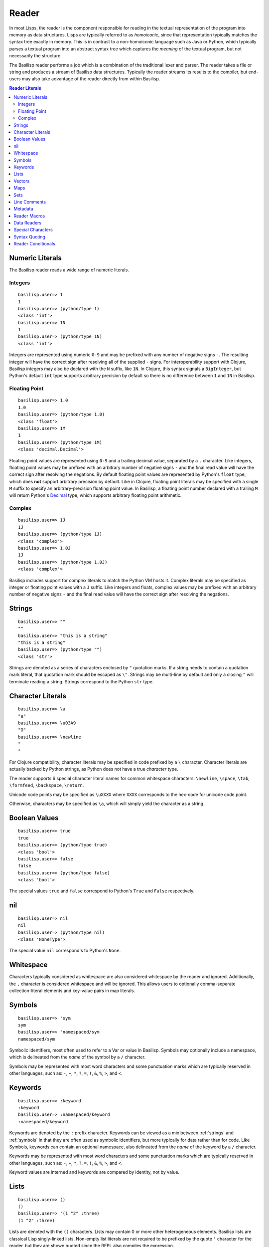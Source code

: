 Reader
======

In most Lisps, the reader is the component responsible for reading in the textual representation of the program into memory as data structures.
Lisps are typically referred to as *homoiconic*, since that representation typically matches the syntax tree exactly in memory.
This is in contrast to a non-homoiconic language such as Java or Python, which typically parses a textual program into an abstract syntax tree which captures the *meaning* of the textual program, but not necessarily the structure.

The Basilisp reader performs a job which is a combination of the traditional lexer and parser.
The reader takes a file or string and produces a stream of Basilisp data structures.
Typically the reader streams its results to the compiler, but end-users may also take advantage of the reader directly from within Basilisp.

.. contents:: Reader Literals
   :depth: 2

.. _numeric_literals:

Numeric Literals
----------------

The Basilisp reader reads a wide range of numeric literals.

Integers
^^^^^^^^

::

    basilisp.user=> 1
    1
    basilisp.user=> (python/type 1)
    <class 'int'>
    basilisp.user=> 1N
    1
    basilisp.user=> (python/type 1N)
    <class 'int'>

Integers are represented using numeric ``0-9`` and may be prefixed with any number of negative signs ``-``.
The resulting integer will have the correct sign after resolving all of the supplied ``-`` signs.
For interoperability support with Clojure, Basilisp integers may also be declared with the ``N`` suffix, like ``1N``.
In Clojure, this syntax signals a ``BigInteger``, but Python's default ``int`` type supports arbitrary precision by default so there is no difference between ``1`` and ``1N`` in Basilisp.

Floating Point
^^^^^^^^^^^^^^

::

   basilisp.user=> 1.0
   1.0
   basilisp.user=> (python/type 1.0)
   <class 'float'>
   basilisp.user=> 1M
   1
   basilisp.user=> (python/type 1M)
   <class 'decimal.Decimal'>

Floating point values are represented using ``0-9`` and a trailing decimal value, separated by a ``.`` character.
Like integers, floating point values may be prefixed with an arbitrary number of negative signs ``-`` and the final read value will have the correct sign after resolving the negations.
By default floating point values are represented by Python's ``float`` type, which does **not** support arbitrary precision by default.
Like in Clojure, floating point literals may be specified with a single ``M`` suffix to specify an arbitrary-precision floating point value.
In Basilisp, a floating point number declared with a trailing ``M`` will return Python's `Decimal <https://docs.python.org/3/library/decimal.html>`_ type, which supports arbitrary floating point arithmetic.

Complex
^^^^^^^

::

    basilisp.user=> 1J
    1J
    basilisp.user=> (python/type 1J)
    <class 'complex'>
    basilisp.user=> 1.0J
    1J
    basilisp.user=> (python/type 1.0J)
    <class 'complex'>

Basilisp includes support for complex literals to match the Python VM hosts it.
Complex literals may be specified as integer or floating point values with a ``J`` suffix.
Like integers and floats, complex values may be prefixed with an arbitrary number of negative signs ``-`` and the final read value will have the correct sign after resolving the negations.

.. _strings:

Strings
-------

::

    basilisp.user=> ""
    ""
    basilisp.user=> "this is a string"
    "this is a string"
    basilisp.user=> (python/type "")
    <class 'str'>

Strings are denoted as a series of characters enclosed by ``"`` quotation marks.
If a string needs to contain a quotation mark literal, that quotation mark should be escaped as ``\"``.
Strings may be multi-line by default and only a closing ``"`` will terminate reading a string.
Strings correspond to the Python ``str`` type.

.. _character_literals:

Character Literals
------------------

::

    basilisp.user=> \a
    "a"
    basilisp.user=> \u03A9
    "Ω"
    basilisp.user=> \newline
    "
    "

For Clojure compatibility, character literals may be specified in code prefixed by a ``\`` character.
Character literals are actually backed by Python strings, as Python does not have a true *character* type.

The reader supports 6 special character literal names for common whitespace characters: ``\newline``, ``\space``, ``\tab``, ``\formfeed``, ``\backspace``, ``\return``.

Unicode code points may be specified as ``\uXXXX`` where ``XXXX`` corresponds to the hex-code for unicode code point.

Otherwise, characters may be specified as ``\a``, which will simply yield the character as a string.

.. _boolean_values:

Boolean Values
--------------

::

    basilisp.user=> true
    true
    basilisp.user=> (python/type true)
    <class 'bool'>
    basilisp.user=> false
    false
    basilisp.user=> (python/type false)
    <class 'bool'>

The special values ``true`` and ``false`` correspond to Python's ``True`` and ``False`` respectively.

.. _nil:

nil
---

::

    basilisp.user=> nil
    nil
    basilisp.user=> (python/type nil)
    <class 'NoneType'>

The special value ``nil`` correspond's to Python's ``None``.

.. _whitespace:

Whitespace
----------

Characters typically considered as whitespace are also considered whitespace by the reader and ignored.
Additionally, the ``,`` character is considered whitespace and will be ignored.
This allows users to optionally comma-separate collection-literal elements and key-value pairs in map literals.

.. _symbols:

Symbols
-------

::

    basilisp.user=> 'sym
    sym
    basilisp.user=> 'namespaced/sym
    namespaced/sym

Symbolic identifiers, most often used to refer to a Var or value in Basilisp.
Symbols may optionally include a namespace, which is delineated from the *name* of the symbol by a ``/`` character.

Symbols may be represented with most word characters and some punctuation marks which are typically reserved in other languages, such as: ``-``, ``+``, ``*``, ``?``, ``=``, ``!``, ``&``, ``%``, ``>``, and ``<``.

.. _keywords:

Keywords
--------

::

    basilisp.user=> :keyword
    :keyword
    basilisp.user=> :namespaced/keyword
    :namespaced/keyword

Keywords are denoted by the ``:`` prefix character.
Keywords can be viewed as a mix between :ref:`strings` and :ref:`symbols` in that they are often used as symbolic identifiers, but more typically for data rather than for code.
Like Symbols, keywords can contain an optional namespace, also delineated from the *name* of the keyword by a ``/`` character.

Keywords may be represented with most word characters and some punctuation marks which are typically reserved in other languages, such as: ``-``, ``+``, ``*``, ``?``, ``=``, ``!``, ``&``, ``%``, ``>``, and ``<``.

Keyword values are interned and keywords are compared by identity, not by value.

.. _lists:

Lists
-----

::

    basilisp.user=> ()
    ()
    basilisp.user=> '(1 "2" :three)
    (1 "2" :three)

Lists are denoted with the ``()`` characters.
Lists may contain 0 or more other heterogeneous elements.
Basilisp lists are classical Lisp singly-linked lists.
Non-empty list literals are not required to be prefixed by the quote ``'`` character for the reader, but they are shown quoted since the REPL also compiles the expression.

.. _vectors:

Vectors
-------

::

    basilisp.user=> []
    []
    basilisp.user=> [1 "2" :three]
    [1 "2" :three]

Vectors are denoted with the ``[]`` characters.
Vectors may contain 0 or more other heterogeneous elements.
Basilisp vectors are modeled after Clojure's persistent vector implementation.

.. _maps:

Maps
----

::

    basilisp.user=> {}
    {}
    basilisp.user=> {1 "2" :three 3}
    {1 "2" :three 3}

Maps are denoted with the ``{}`` characters.
Sets may contain 0 or more heterogenous key-value pairs.
Basilisp maps are modeled after Clojure's persistent map implementation.

.. _sets:

Sets
----

::

    basilisp.user=> #{}
    #{}
    basilisp.user=> #{1 "2" :three}
    #{1 "2" :three}

Sets are denoted with the ``#{}`` characters.
Sets may contain 0 or more other heterogeneous elements.
Basilisp sets are modeled after Clojure's persistent set implementation.

.. _line_comments:

Line Comments
-------------

Line comments are specified with the ``;`` character.
All of the text to the end of the line are ignored.

For a convenience in writing shell scripts with Basilisp, the standard *NIX `shebang <https://en.wikipedia.org/wiki/Shebang_(Unix)>` (``#!``) is also treated as a single-line comment.

.. _metadata:

Metadata
--------

::

    basilisp.user=> (meta '^:macro s)
    {:macro true}
    basilisp.user=> (meta '^str s)
    {:tag str}
    basilisp.user=> (meta '^{:has-meta true} s)
    {:has-meta true}

Metadata can be applied to the following form by specifying metadata before the form as ``^meta form``.

The following builtin types support metadata: :ref:`symbols`, :ref:`lists`, :ref:`vectors`, :ref:`maps`, and :ref:`sets`.

Metadata applied to a form must be one of: :ref:`maps`, :ref:`symbols`, :ref:`keywords`:

* Symbol metadata will be normalized to a Map with the symbol as the value for the key ``:tag``.
* Keyword metadata will be normalized to a Map with the keyword as the key with the value of ``true``.
* Map metadata will not be modified when it is read.

.. _reader_macros:

Reader Macros
-------------

Basilisp supports most of the same reader macros as Clojure.
Reader macros are always dispatched using the ``#`` character.

* ``#'form`` is rewritten as ``(var form)``.
* ``#_form`` causes the reader to completely ignore ``form``.
* ``#!form`` is treated as a single-line comment (like ``;form``) as a convenience to support `shebangs <https://en.wikipedia.org/wiki/Shebang_(Unix)>` at the top of Basilisp scripts.
* ``#"str"`` causes the reader to interpret ``"str"`` as a regex and return a Python `re.pattern <https://docs.python.org/3/library/re.html>`_.
* ``#(...)`` causes the reader to interpret the contents of the list as an anonymous function. Anonymous functions specified in this way can name arguments using ``%1``, ``%2``, etc. and rest args as ``%&``. For anonymous functions with only one argument, ``%`` can be used in place of ``%1``.

.. _data_readers:

Data Readers
------------

Data readers are reader macros which can take in un-evaluated forms and return new forms.
This construct allows end-users to customize the reader to read otherwise unsupported custom literal syntax for commonly used data.

Data readers are specified with the ``#`` dispatch prefix, like reader macros, and are followed by a symbol.
User-specified data reader symbols must include a namespace, but builtin data readers are not namespaced.

Basilisp supports a few builtin data readers:

* ``#inst "2018-09-14T15:11:20.253-00:00"`` yields a Python `datetime <https://docs.python.org/3/library/datetime.html#datetime-objects>`_ object.
* ``#uuid "c3598794-20b4-48db-b76e-242f4405743f"`` yields a Python `UUID <https://docs.python.org/3/library/uuid.html#uuid.UUID>`_ object.

One of the benefits of choosing Basilisp is convenient built-in Python language interop.
However, the immutable data structures of Basilisp may not always play nicely with code written for (and expecting to be used by) other Python code.
Fortunately, Basilisp includes data readers for reading Python collection literals directly from the REPL or from Basilisp source.

Python literals can be read by prefixing existing Basilisp data structures with a ``#py`` data reader tag.
Python literals use the matching syntax to the corresponding Python data type, which does not always match the syntax for the same data type in Basilisp.

* ``#py []`` produces a Python `list <https://docs.python.org/3/library/stdtypes.html#list>` type.
* ``#py ()`` produces a Python `tuple <https://docs.python.org/3/library/stdtypes.html#tuple>` type.
* ``#py {}`` produces a Python `dict <https://docs.python.org/3/library/stdtypes.html#dict>` type.
* ``#py #{}`` produces a Python `set <https://docs.python.org/3/library/stdtypes.html#set>` type.

.. _special_chars:

Special Characters
------------------

Basilisp's reader has a few special characters which cause the reader to emit modified forms:

* ``'form`` is rewritten as ``(quote form)``.
* ``@form`` is rewritten to ``(basilisp.core/deref form)``.

.. _syntax_quoting:

Syntax Quoting
--------------

Syntax quoting is a facility primarily used for writing macros in Basilisp.

.. _reader_conditions:

Reader Conditionals
-------------------

Reader conditionals are **not** supported at the moment by Basilisp's reader, though support is planned.